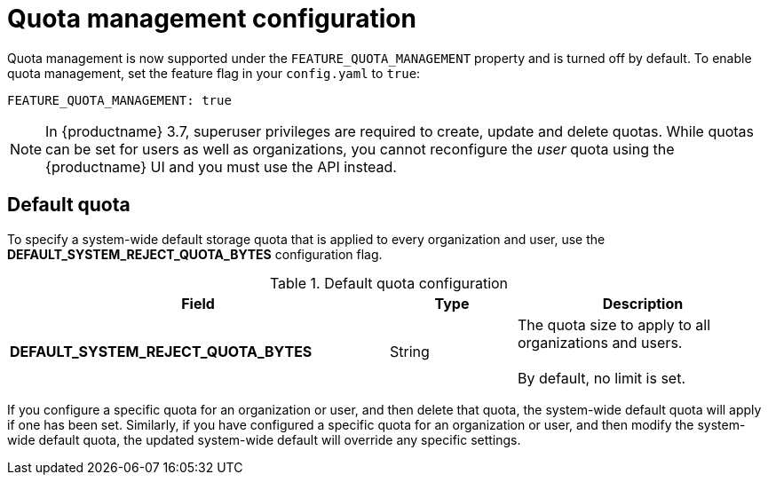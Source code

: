 [[config-fields-quota]]
= Quota management configuration

Quota management is now supported under the `FEATURE_QUOTA_MANAGEMENT` property and is turned off by default. To enable quota management, set the feature flag in your `config.yaml` to `true`:

[source,yaml]
----
FEATURE_QUOTA_MANAGEMENT: true
----


[NOTE]
====
In {productname} 3.7, superuser privileges are required to create, update and delete quotas. While quotas can be set for users as well as organizations, you cannot reconfigure the _user_ quota using the {productname} UI and you must use the API instead.
====


== Default quota

To specify a system-wide default storage quota that is applied to every organization and user, use the *DEFAULT_SYSTEM_REJECT_QUOTA_BYTES* configuration flag.

.Default quota configuration
[cols="3a,1a,2a",options="header"]
|===
| Field | Type | Description
| **DEFAULT_SYSTEM_REJECT_QUOTA_BYTES** | String | The quota size to apply to all organizations and users. +
 +
By default, no limit is set.
|===


If you configure a specific quota for an organization or user, and then delete that quota, the system-wide default quota will apply if one has been set. Similarly, if you have configured a specific quota for an organization or user, and then modify the system-wide default quota, the updated system-wide default will override any specific settings.